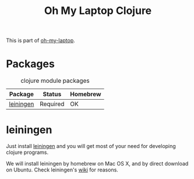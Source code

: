 #+TITLE: Oh My Laptop Clojure
#+OPTIONS: toc:nil num:nil ^:nil

This is part of [[https://github.com/xiaohanyu/oh-my-laptop][oh-my-laptop]].

* Packages

#+NAME: clojure-packages
#+CAPTION: clojure module packages
| Package   | Status   | Homebrew |
|-----------+----------+----------|
| [[https://github.com/technomancy/leiningen/][leiningen]] | Required | OK       |


* leiningen

Just install [[https://github.com/technomancy/leiningen/][leiningen]] and you will get most of your need for developing
clojure programs.

We will install leiningen by homebrew on Mac OS X, and by direct download on
Ubuntu. Check leiningen's [[https://github.com/technomancy/leiningen/wiki/Packaging][wiki]] for reasons.
